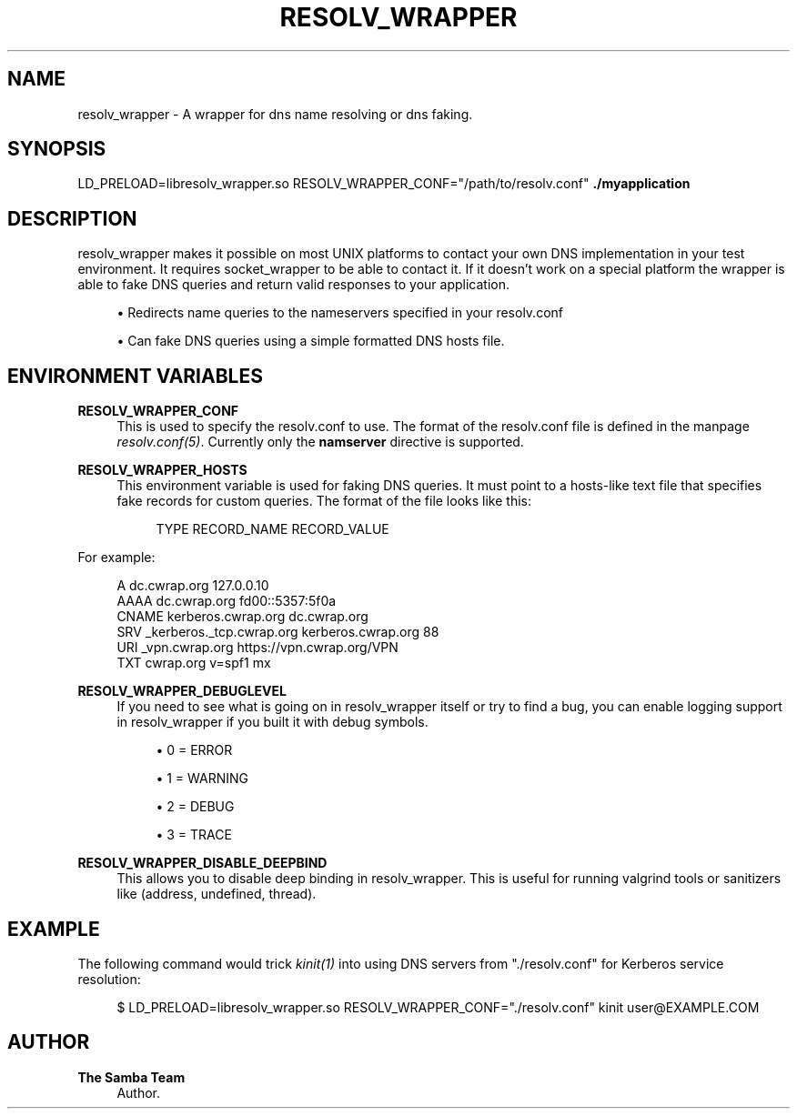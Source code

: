 '\" t
.\"     Title: resolv_wrapper
.\"    Author: The Samba Team
.\" Generator: DocBook XSL Stylesheets vsnapshot <http://docbook.sf.net/>
.\"      Date: 2020-01-31
.\"    Manual: \ \&
.\"    Source: \ \&
.\"  Language: English
.\"
.TH "RESOLV_WRAPPER" "1" "2020\-01\-31" "\ \&" "\ \&"
.\" -----------------------------------------------------------------
.\" * Define some portability stuff
.\" -----------------------------------------------------------------
.\" ~~~~~~~~~~~~~~~~~~~~~~~~~~~~~~~~~~~~~~~~~~~~~~~~~~~~~~~~~~~~~~~~~
.\" http://bugs.debian.org/507673
.\" http://lists.gnu.org/archive/html/groff/2009-02/msg00013.html
.\" ~~~~~~~~~~~~~~~~~~~~~~~~~~~~~~~~~~~~~~~~~~~~~~~~~~~~~~~~~~~~~~~~~
.ie \n(.g .ds Aq \(aq
.el       .ds Aq '
.\" -----------------------------------------------------------------
.\" * set default formatting
.\" -----------------------------------------------------------------
.\" disable hyphenation
.nh
.\" disable justification (adjust text to left margin only)
.ad l
.\" -----------------------------------------------------------------
.\" * MAIN CONTENT STARTS HERE *
.\" -----------------------------------------------------------------
.SH "NAME"
resolv_wrapper \- A wrapper for dns name resolving or dns faking\&.
.SH "SYNOPSIS"
.sp
LD_PRELOAD=libresolv_wrapper\&.so RESOLV_WRAPPER_CONF="/path/to/resolv\&.conf" \fB\&./myapplication\fR
.SH "DESCRIPTION"
.sp
resolv_wrapper makes it possible on most UNIX platforms to contact your own DNS implementation in your test environment\&. It requires socket_wrapper to be able to contact it\&. If it doesn\(cqt work on a special platform the wrapper is able to fake DNS queries and return valid responses to your application\&.
.sp
.RS 4
.ie n \{\
\h'-04'\(bu\h'+03'\c
.\}
.el \{\
.sp -1
.IP \(bu 2.3
.\}
Redirects name queries to the nameservers specified in your resolv\&.conf
.RE
.sp
.RS 4
.ie n \{\
\h'-04'\(bu\h'+03'\c
.\}
.el \{\
.sp -1
.IP \(bu 2.3
.\}
Can fake DNS queries using a simple formatted DNS hosts file\&.
.RE
.SH "ENVIRONMENT VARIABLES"
.PP
\fBRESOLV_WRAPPER_CONF\fR
.RS 4
This is used to specify the resolv\&.conf to use\&. The format of the resolv\&.conf file is defined in the manpage
\fIresolv\&.conf(5)\fR\&. Currently only the
\fBnamserver\fR
directive is supported\&.
.RE
.PP
\fBRESOLV_WRAPPER_HOSTS\fR
.RS 4
This environment variable is used for faking DNS queries\&. It must point to a hosts\-like text file that specifies fake records for custom queries\&. The format of the file looks like this:
.sp
.if n \{\
.RS 4
.\}
.nf
TYPE    RECORD_NAME RECORD_VALUE
.fi
.if n \{\
.RE
.\}
.RE
.sp
For example:
.sp
.if n \{\
.RS 4
.\}
.nf
A       dc\&.cwrap\&.org 127\&.0\&.0\&.10
AAAA    dc\&.cwrap\&.org fd00::5357:5f0a
CNAME   kerberos\&.cwrap\&.org dc\&.cwrap\&.org
SRV     _kerberos\&._tcp\&.cwrap\&.org kerberos\&.cwrap\&.org 88
URI     _vpn\&.cwrap\&.org https://vpn\&.cwrap\&.org/VPN
TXT     cwrap\&.org v=spf1 mx
.fi
.if n \{\
.RE
.\}
.PP
\fBRESOLV_WRAPPER_DEBUGLEVEL\fR
.RS 4
If you need to see what is going on in resolv_wrapper itself or try to find a bug, you can enable logging support in resolv_wrapper if you built it with debug symbols\&.
.sp
.RS 4
.ie n \{\
\h'-04'\(bu\h'+03'\c
.\}
.el \{\
.sp -1
.IP \(bu 2.3
.\}
0 = ERROR
.RE
.sp
.RS 4
.ie n \{\
\h'-04'\(bu\h'+03'\c
.\}
.el \{\
.sp -1
.IP \(bu 2.3
.\}
1 = WARNING
.RE
.sp
.RS 4
.ie n \{\
\h'-04'\(bu\h'+03'\c
.\}
.el \{\
.sp -1
.IP \(bu 2.3
.\}
2 = DEBUG
.RE
.sp
.RS 4
.ie n \{\
\h'-04'\(bu\h'+03'\c
.\}
.el \{\
.sp -1
.IP \(bu 2.3
.\}
3 = TRACE
.RE
.RE
.PP
\fBRESOLV_WRAPPER_DISABLE_DEEPBIND\fR
.RS 4
This allows you to disable deep binding in resolv_wrapper\&. This is useful for running valgrind tools or sanitizers like (address, undefined, thread)\&.
.RE
.SH "EXAMPLE"
.sp
The following command would trick \fIkinit(1)\fR into using DNS servers from "\&./resolv\&.conf" for Kerberos service resolution:
.sp
.if n \{\
.RS 4
.\}
.nf
$ LD_PRELOAD=libresolv_wrapper\&.so RESOLV_WRAPPER_CONF="\&./resolv\&.conf" kinit user@EXAMPLE\&.COM
.fi
.if n \{\
.RE
.\}
.SH "AUTHOR"
.PP
\fBThe Samba Team\fR
.RS 4
Author.
.RE
